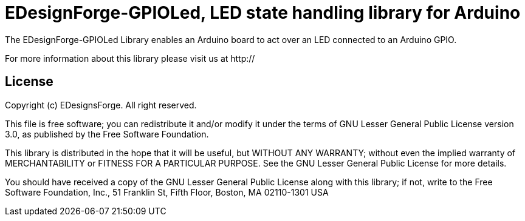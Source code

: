 = EDesignForge-GPIOLed, LED state handling library for Arduino =

The EDesignForge-GPIOLed Library enables an Arduino board to act over an LED 
connected to an Arduino GPIO.

For more information about this library please visit us at
http://

== License ==

Copyright (c) EDesignsForge. All right reserved.

This file is free software; you can redistribute it and/or modify
it under the terms of GNU Lesser General Public License version 3.0,
as published by the Free Software Foundation.

This library is distributed in the hope that it will be useful,
but WITHOUT ANY WARRANTY; without even the implied warranty of
MERCHANTABILITY or FITNESS FOR A PARTICULAR PURPOSE. See the GNU
Lesser General Public License for more details.

You should have received a copy of the GNU Lesser General Public
License along with this library; if not, write to the Free Software
Foundation, Inc., 51 Franklin St, Fifth Floor, Boston, MA 02110-1301 USA
